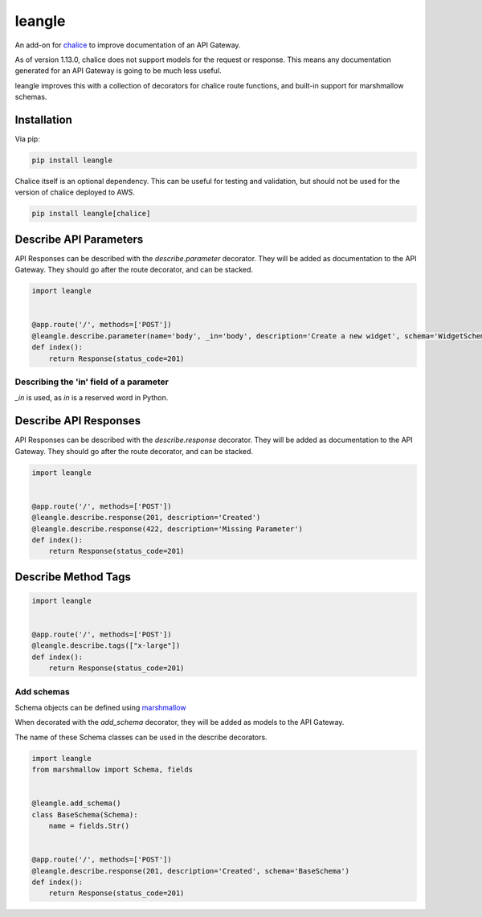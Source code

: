 leangle
=======

.. image:: https://img.shields.io/pypi/v/leangle.svg
    :target: https://pypi.org/project/leangle
    :alt: PyPI

.. image:: https://img.shields.io/pypi/pyversions/leangle.svg
    :alt: PyPI - Python Version
    :target: https://github.com/jsfehler/leangle

.. image:: https://img.shields.io/github/license/jsfehler/leangle.svg
    :alt: GitHub
    :target: https://github.com/jsfehler/leangle/blob/master/LICENSE

.. image:: https://travis-ci.org/jsfehler/leangle.svg?branch=master
    :target: https://travis-ci.org/jsfehler/leangle

.. image:: https://coveralls.io/repos/github/jsfehler/leangle/badge.svg?branch=master
    :target: https://coveralls.io/github/jsfehler/leangle?branch=master

An add-on for `chalice <https://github.com/aws/chalice>`_ to improve documentation of an API Gateway.

As of version 1.13.0, chalice does not support models for the request or response.
This means any documentation generated for an API Gateway is going to be much less useful.

leangle improves this with a collection of decorators for chalice route functions, and
built-in support for marshmallow schemas.

Installation
------------

Via pip:

.. code-block:: bash

  pip install leangle


Chalice itself is an optional dependency. This can be useful for testing and validation,
but should not be used for the version of chalice deployed to AWS.

.. code-block:: bash

  pip install leangle[chalice]


Describe API Parameters
------------------------

API Responses can be described with the *describe.parameter* decorator.
They will be added as documentation to the API Gateway.
They should go after the route decorator, and can be stacked.

.. code-block:: python

    import leangle


    @app.route('/', methods=['POST'])
    @leangle.describe.parameter(name='body', _in='body', description='Create a new widget', schema='WidgetSchema')
    def index():
        return Response(status_code=201)


Describing the 'in' field of a parameter
~~~~~~~~~~~~~~~~~~~~~~~~~~~~~~~~~~~~~~~~
*_in* is used, as *in* is a reserved word in Python.


Describe API Responses
------------------------

API Responses can be described with the *describe.response* decorator.
They will be added as documentation to the API Gateway.
They should go after the route decorator, and can be stacked.

.. code-block:: python

    import leangle


    @app.route('/', methods=['POST'])
    @leangle.describe.response(201, description='Created')
    @leangle.describe.response(422, description='Missing Parameter')
    def index():
        return Response(status_code=201)


Describe Method Tags
--------------------

.. code-block:: python

    import leangle


    @app.route('/', methods=['POST'])
    @leangle.describe.tags(["x-large"])
    def index():
        return Response(status_code=201)


Add schemas
~~~~~~~~~~~

Schema objects can be defined using `marshmallow <https://github.com/marshmallow-code/marshmallow>`_

When decorated with the *add_schema* decorator, they will be added as models to the API Gateway.

The name of these Schema classes can be used in the describe decorators.

.. code-block:: python

  import leangle
  from marshmallow import Schema, fields


  @leangle.add_schema()
  class BaseSchema(Schema):
      name = fields.Str()


  @app.route('/', methods=['POST'])
  @leangle.describe.response(201, description='Created', schema='BaseSchema')
  def index():
      return Response(status_code=201)


